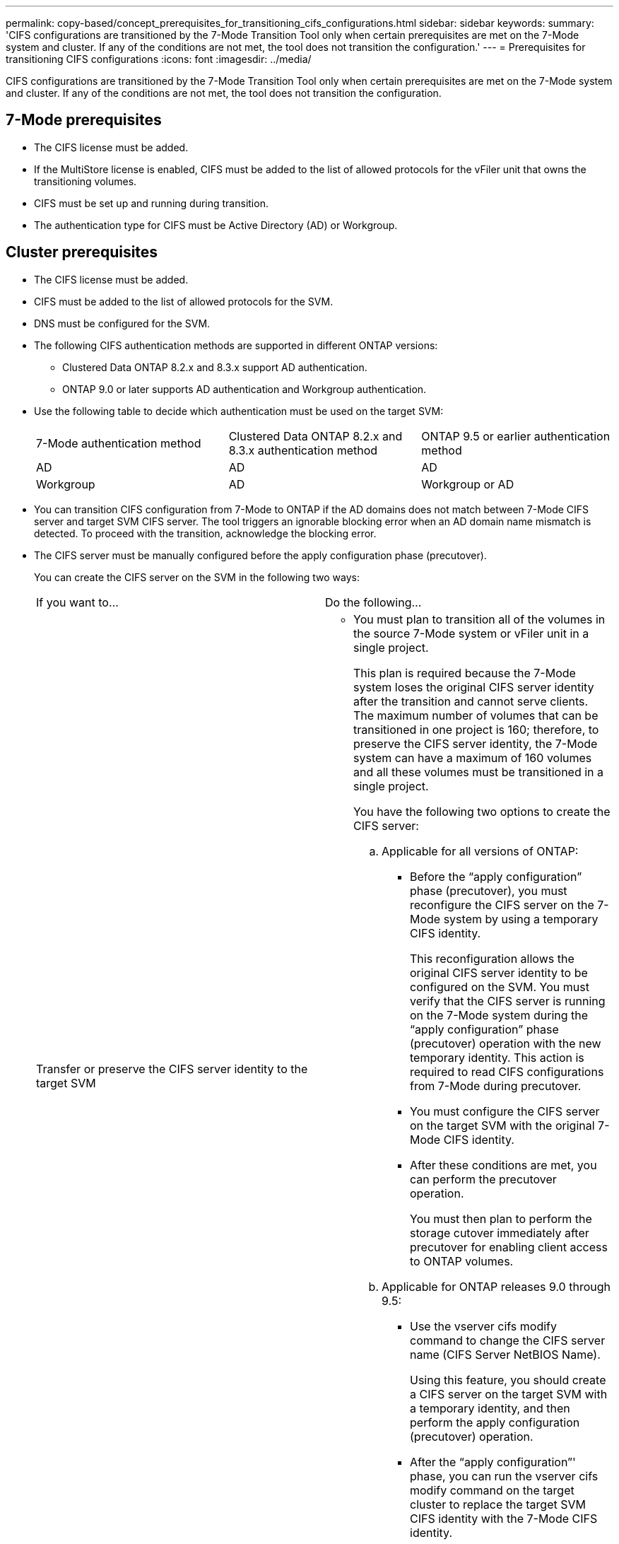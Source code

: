 ---
permalink: copy-based/concept_prerequisites_for_transitioning_cifs_configurations.html
sidebar: sidebar
keywords: 
summary: 'CIFS configurations are transitioned by the 7-Mode Transition Tool only when certain prerequisites are met on the 7-Mode system and cluster. If any of the conditions are not met, the tool does not transition the configuration.'
---
= Prerequisites for transitioning CIFS configurations
:icons: font
:imagesdir: ../media/

[.lead]
CIFS configurations are transitioned by the 7-Mode Transition Tool only when certain prerequisites are met on the 7-Mode system and cluster. If any of the conditions are not met, the tool does not transition the configuration.

== 7-Mode prerequisites

* The CIFS license must be added.
* If the MultiStore license is enabled, CIFS must be added to the list of allowed protocols for the vFiler unit that owns the transitioning volumes.
* CIFS must be set up and running during transition.
* The authentication type for CIFS must be Active Directory (AD) or Workgroup.

== Cluster prerequisites

* The CIFS license must be added.
* CIFS must be added to the list of allowed protocols for the SVM.
* DNS must be configured for the SVM.
* The following CIFS authentication methods are supported in different ONTAP versions:
 ** Clustered Data ONTAP 8.2.x and 8.3.x support AD authentication.
 ** ONTAP 9.0 or later supports AD authentication and Workgroup authentication.
* Use the following table to decide which authentication must be used on the target SVM:
+
|===
| 7-Mode authentication method| Clustered Data ONTAP 8.2.x and 8.3.x authentication method| ONTAP 9.5 or earlier authentication method
a|
AD
a|
AD
a|
AD
a|
Workgroup
a|
AD
a|
Workgroup or AD
|===

* You can transition CIFS configuration from 7-Mode to ONTAP if the AD domains does not match between 7-Mode CIFS server and target SVM CIFS server. The tool triggers an ignorable blocking error when an AD domain name mismatch is detected. To proceed with the transition, acknowledge the blocking error.
* The CIFS server must be manually configured before the apply configuration phase (precutover).
+
You can create the CIFS server on the SVM in the following two ways:
+
|===
| If you want to...| Do the following...
a|
Transfer or preserve the CIFS server identity to the target SVM
a|

 ** You must plan to transition all of the volumes in the source 7-Mode system or vFiler unit in a single project.
+
This plan is required because the 7-Mode system loses the original CIFS server identity after the transition and cannot serve clients. The maximum number of volumes that can be transitioned in one project is 160; therefore, to preserve the CIFS server identity, the 7-Mode system can have a maximum of 160 volumes and all these volumes must be transitioned in a single project.

+
You have the following two options to create the CIFS server:

 .. Applicable for all versions of ONTAP:
  *** Before the "`apply configuration`" phase (precutover), you must reconfigure the CIFS server on the 7-Mode system by using a temporary CIFS identity.
+
This reconfiguration allows the original CIFS server identity to be configured on the SVM. You must verify that the CIFS server is running on the 7-Mode system during the "`apply configuration`" phase (precutover) operation with the new temporary identity. This action is required to read CIFS configurations from 7-Mode during precutover.

  *** You must configure the CIFS server on the target SVM with the original 7-Mode CIFS identity.
  *** After these conditions are met, you can perform the precutover operation.
+
You must then plan to perform the storage cutover immediately after precutover for enabling client access to ONTAP volumes.
 .. Applicable for ONTAP releases 9.0 through 9.5:
  *** Use the vserver cifs modify command to change the CIFS server name (CIFS Server NetBIOS Name).
+
Using this feature, you should create a CIFS server on the target SVM with a temporary identity, and then perform the apply configuration (precutover) operation.

  *** After the "`apply configuration`"' phase, you can run the vserver cifs modify command on the target cluster to replace the target SVM CIFS identity with the 7-Mode CIFS identity.

a|
Use a new identity
a|

 ** Before the "`apply configuration`" phase (precutover), you must configure the CIFS server on the target SVM with a new CIFS identity.
 ** You must verify that the CIFS server is up and running on the 7-Mode system during the "`apply configuration`" phase (precutover) operation.
+
This action is required to read CIFS configurations from 7-Mode systems during the "`apply configuration`" phase (precutover).

+
After these conditions are met, you can perform the precutover operation. You can then test the SVM configurations and plan to perform the storage cutover operation.
+
|===

*Related information*

xref:concept_considerations_for_local_users_and_groups_transition.adoc[Considerations for transitioning CIFS local users and groups]
